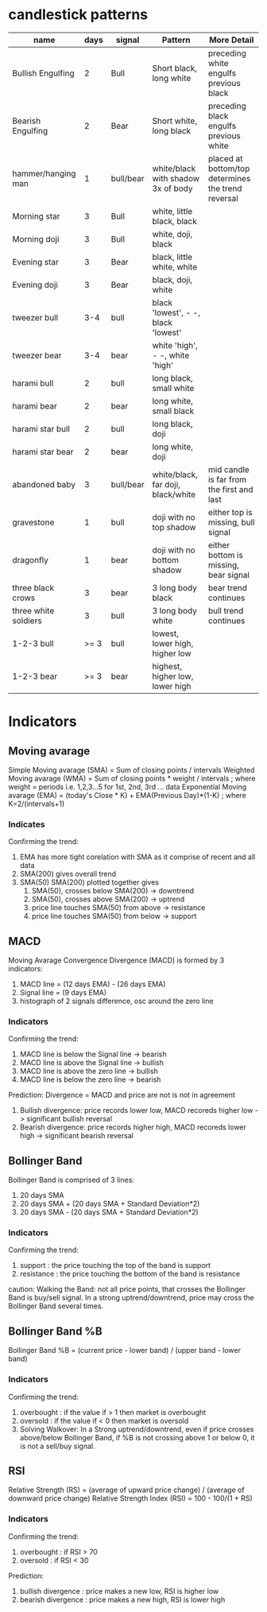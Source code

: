 * candlestick patterns

| name                 | days | signal    | Pattern                             | More Detail                                        |
|----------------------+------+-----------+-------------------------------------+----------------------------------------------------|
| Bullish Engulfing    |    2 | Bull      | Short black, long white             | preceding white engulfs previous black             |
| Bearish Engulfing    |    2 | Bear      | Short white, long black             | preceding black engulfs previous white             |
| hammer/hanging man   |    1 | bull/bear | white/black with shadow 3x of body  | placed at bottom/top determines the trend reversal |
| Morning star         |    3 | Bull      | white, little black, black          |                                                    |
| Morning doji         |    3 | Bull      | white, doji, black                  |                                                    |
| Evening star         |    3 | Bear      | black, little white, white          |                                                    |
| Evening doji         |    3 | Bear      | black, doji, white                  |                                                    |
| tweezer bull         |  3-4 | bull      | black 'lowest', - -, black 'lowest' |                                                    |
| tweezer bear         |  3-4 | bear      | white 'high', - -, white 'high'     |                                                    |
| harami bull          |    2 | bull      | long black, small white             |                                                    |
| harami bear          |    2 | bear      | long white, small black             |                                                    |
| harami star bull     |    2 | bull      | long black, doji                    |                                                    |
| harami star bear     |    2 | bear      | long white, doji                    |                                                    |
| abandoned baby       |    3 | bull/bear | white/black, far doji, black/white  | mid candle is far from the first and last          |
| gravestone           |    1 | bull      | doji with no top shadow             | either top is missing, bull signal                 |
| dragonfly            |    1 | bear      | doji with no bottom shadow          | either bottom is missing, bear signal              |
| three black crows    |    3 | bear      | 3 long body black                   | bear trend continues                               |
| three white soldiers |    3 | bull      | 3 long body white                   | bull trend continues                               |
| 1-2-3 bull           | >= 3 | bull      | lowest, lower high, higher low      |                                                    |
| 1-2-3 bear           | >= 3 | bear      | highest, higher low, lower high     |                                                    |


* Indicators

** Moving avarage

Simple Moving avarage (SMA) = Sum of closing points / intervals
Weighted Moving avarage (WMA) = Sum of closing points * weight / intervals ; where weight = periods i.e. 1,2,3...5 for 1st, 2nd, 3rd ... data
Exponential Moving avarage (EMA) = (today's Close * K) + EMA(Previous Day)*(1-K) ; where K=2/(intervals+1)

*** Indicates

Confirming the trend:
1. EMA has more tight corelation with SMA as it comprise of recent and all data
2. SMA(200) gives overall trend
3. SMA(50) SMA(200) plotted together gives
   1. SMA(50), crosses below SMA(200) -> downtrend
   2. SMA(50), crosses above SMA(200) -> uptrend
   3. price line touches SMA(50) from above -> resistance
   4. price line touches SMA(50) from below -> support

** MACD

Moving Avarage Convergence Divergence (MACD) is formed by 3 indicators:
1. MACD line = (12 days EMA) - (26 days EMA)
2. Signal line = (9 days EMA)
3. histograph of 2 signals difference, osc around the zero line

*** Indicators

Confirming the trend:
1. MACD line is below the Signal line -> bearish
2. MACD line is above the Signal line -> bullish
3. MACD line is above the zero line -> bullish
4. MACD line is below the zero line -> bearish

Prediction:
Divergence = MACD and price are not is not in agreement
1. Bullish divergence: price records lower low, MACD recoreds higher low -> significant bullish reversal
2. Bearish divergence: price records higher high, MACD recoreds lower high -> significant bearish reversal

** Bollinger Band

Bollinger Band is comprised of 3 lines:
1. 20 days SMA
2. 20 days SMA + (20 days SMA + Standard Deviation*2)
3. 20 days SMA - (20 days SMA + Standard Deviation*2)

*** Indicators

Confirming the trend:
1. support : the price touching the top of the band is support
2. resistance : the price touching the bottom of the band is resistance

caution:
Walking the Band: not all price points, that crosses the Bollinger Band is buy/sell signal. In a strong uptrend/downtrend, price may cross the Bollinger Band several times.

** Bollinger Band %B

Bollinger Band %B = (current price - lower band) / (upper band - lower band)

*** Indicators

Confirming the trend:
1. overbought : if the value if > 1 then market is overbought
2. oversold : if the value if < 0 then market is oversold
3. Solving Walkover: In a Strong uptrend/downtrend, even if price crosses above/below Bollinger Band, if %B is not crossing above 1 or below 0, it is not a sell/buy signal.

** RSI

Relative Strength (RS) = (average of upward price change) / (average of downward price change)
Relative Strength Index (RSI) = 100 - 100/(1 + RS)

*** Indicators

Confirming the trend:
1. overbought : if RSI > 70
2. oversold : if RSI < 30

Prediction:
1. bullish divergence : price makes a new low, RSI is higher low
2. bearish divergence : price makes a new high, RSI is lower high


